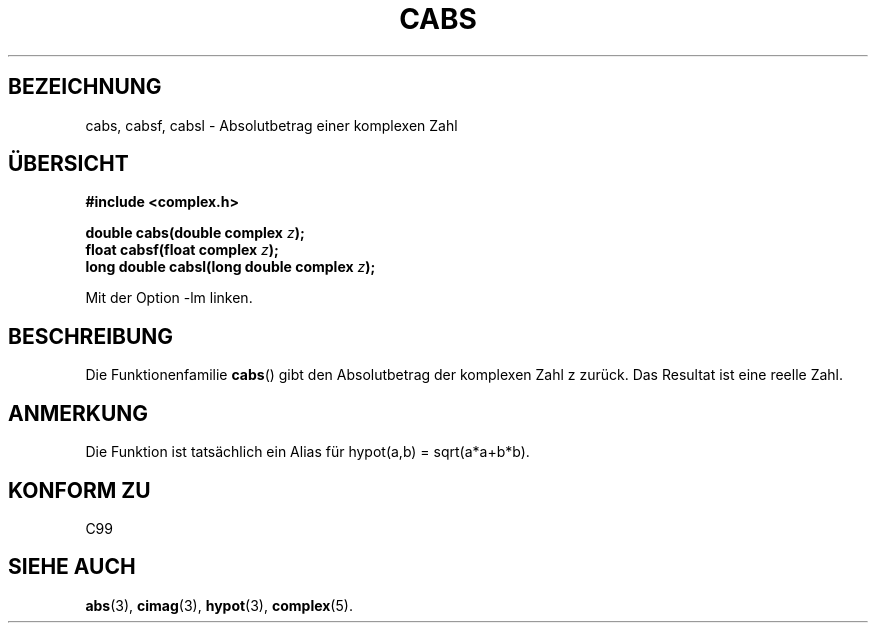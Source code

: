 .\" Copyright 2002 Walter Harms (walter.harms@informatik.uni-oldenburg.de)
.\" Distributed under GPL
.\" Translated into German by Jens Rohler(jkcr@rohler.de)
.\"
.TH CABS 3 "10. April 2006" "" "Bibliotheksfunktionen"
.SH BEZEICHNUNG
cabs, cabsf, cabsl \- Absolutbetrag einer komplexen Zahl
.SH "ÜBERSICHT"
.B #include <complex.h>
.sp
.BI "double cabs(double complex " z );
.br
.BI "float cabsf(float complex " z );
.br
.BI "long double cabsl(long double complex " z );
.sp
Mit der Option \-lm linken.
.SH BESCHREIBUNG
Die Funktionenfamilie \fBcabs\fP() gibt den Absolutbetrag der komplexen 
Zahl z zurück.  Das Resultat ist eine reelle Zahl.
.SH ANMERKUNG
Die Funktion ist tatsächlich ein Alias für hypot(a,b) = sqrt(a*a+b*b).
.SH "KONFORM ZU"
C99
.SH "SIEHE AUCH"
.BR abs (3),
.BR cimag (3),
.BR hypot (3),
.BR complex (5).
